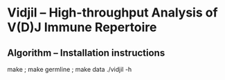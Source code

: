 * Vidjil -- High-throughput Analysis of V(D)J Immune Repertoire

** Algorithm -- Installation instructions

make ; make germline ; make data
./vidjil -h

# Detailed compilation, installation and usage instructions
# can be found in [[./doc/algo.org]].

